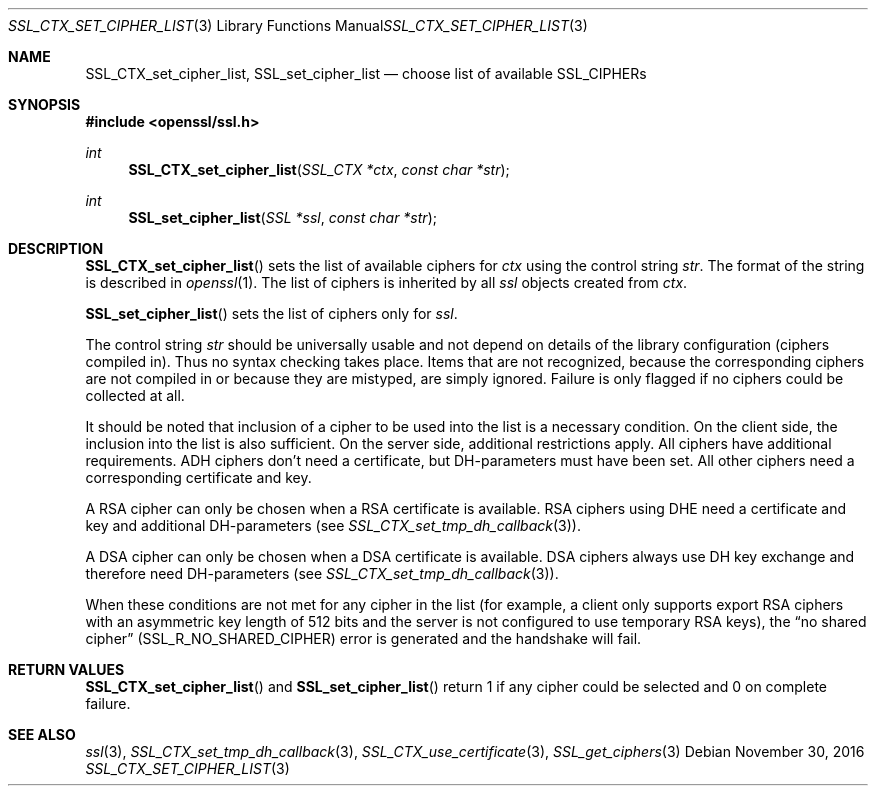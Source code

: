 .\"	$OpenBSD: SSL_CTX_set_cipher_list.3,v 1.2 2016/11/30 17:25:20 schwarze Exp $
.\"	OpenSSL b97fdb57 Nov 11 09:33:09 2016 +0100
.\"
.\" This file was written by Lutz Jaenicke <jaenicke@openssl.org>.
.\" Copyright (c) 2000, 2001, 2013 The OpenSSL Project.  All rights reserved.
.\"
.\" Redistribution and use in source and binary forms, with or without
.\" modification, are permitted provided that the following conditions
.\" are met:
.\"
.\" 1. Redistributions of source code must retain the above copyright
.\"    notice, this list of conditions and the following disclaimer.
.\"
.\" 2. Redistributions in binary form must reproduce the above copyright
.\"    notice, this list of conditions and the following disclaimer in
.\"    the documentation and/or other materials provided with the
.\"    distribution.
.\"
.\" 3. All advertising materials mentioning features or use of this
.\"    software must display the following acknowledgment:
.\"    "This product includes software developed by the OpenSSL Project
.\"    for use in the OpenSSL Toolkit. (http://www.openssl.org/)"
.\"
.\" 4. The names "OpenSSL Toolkit" and "OpenSSL Project" must not be used to
.\"    endorse or promote products derived from this software without
.\"    prior written permission. For written permission, please contact
.\"    openssl-core@openssl.org.
.\"
.\" 5. Products derived from this software may not be called "OpenSSL"
.\"    nor may "OpenSSL" appear in their names without prior written
.\"    permission of the OpenSSL Project.
.\"
.\" 6. Redistributions of any form whatsoever must retain the following
.\"    acknowledgment:
.\"    "This product includes software developed by the OpenSSL Project
.\"    for use in the OpenSSL Toolkit (http://www.openssl.org/)"
.\"
.\" THIS SOFTWARE IS PROVIDED BY THE OpenSSL PROJECT ``AS IS'' AND ANY
.\" EXPRESSED OR IMPLIED WARRANTIES, INCLUDING, BUT NOT LIMITED TO, THE
.\" IMPLIED WARRANTIES OF MERCHANTABILITY AND FITNESS FOR A PARTICULAR
.\" PURPOSE ARE DISCLAIMED.  IN NO EVENT SHALL THE OpenSSL PROJECT OR
.\" ITS CONTRIBUTORS BE LIABLE FOR ANY DIRECT, INDIRECT, INCIDENTAL,
.\" SPECIAL, EXEMPLARY, OR CONSEQUENTIAL DAMAGES (INCLUDING, BUT
.\" NOT LIMITED TO, PROCUREMENT OF SUBSTITUTE GOODS OR SERVICES;
.\" LOSS OF USE, DATA, OR PROFITS; OR BUSINESS INTERRUPTION)
.\" HOWEVER CAUSED AND ON ANY THEORY OF LIABILITY, WHETHER IN CONTRACT,
.\" STRICT LIABILITY, OR TORT (INCLUDING NEGLIGENCE OR OTHERWISE)
.\" ARISING IN ANY WAY OUT OF THE USE OF THIS SOFTWARE, EVEN IF ADVISED
.\" OF THE POSSIBILITY OF SUCH DAMAGE.
.\"
.Dd $Mdocdate: November 30 2016 $
.Dt SSL_CTX_SET_CIPHER_LIST 3
.Os
.Sh NAME
.Nm SSL_CTX_set_cipher_list ,
.Nm SSL_set_cipher_list
.Nd choose list of available SSL_CIPHERs
.Sh SYNOPSIS
.In openssl/ssl.h
.Ft int
.Fn SSL_CTX_set_cipher_list "SSL_CTX *ctx" "const char *str"
.Ft int
.Fn SSL_set_cipher_list "SSL *ssl" "const char *str"
.Sh DESCRIPTION
.Fn SSL_CTX_set_cipher_list
sets the list of available ciphers for
.Fa ctx
using the control string
.Fa str .
The format of the string is described
in
.Xr openssl 1 .
The list of ciphers is inherited by all
.Fa ssl
objects created from
.Fa ctx .
.Pp
.Fn SSL_set_cipher_list
sets the list of ciphers only for
.Fa ssl .
.Pp
The control string
.Fa str
should be universally usable and not depend on details of the library
configuration (ciphers compiled in).
Thus no syntax checking takes place.
Items that are not recognized, because the corresponding ciphers are not
compiled in or because they are mistyped, are simply ignored.
Failure is only flagged if no ciphers could be collected at all.
.Pp
It should be noted that inclusion of a cipher to be used into the list is a
necessary condition.
On the client side, the inclusion into the list is also sufficient.
On the server side, additional restrictions apply.
All ciphers have additional requirements.
ADH ciphers don't need a certificate, but DH-parameters must have been set.
All other ciphers need a corresponding certificate and key.
.Pp
A RSA cipher can only be chosen when a RSA certificate is available.
RSA ciphers using DHE need a certificate and key and additional DH-parameters
(see
.Xr SSL_CTX_set_tmp_dh_callback 3 ) .
.Pp
A DSA cipher can only be chosen when a DSA certificate is available.
DSA ciphers always use DH key exchange and therefore need DH-parameters (see
.Xr SSL_CTX_set_tmp_dh_callback 3 ) .
.Pp
When these conditions are not met for any cipher in the list (for example, a
client only supports export RSA ciphers with an asymmetric key length of 512
bits and the server is not configured to use temporary RSA keys), the
.Dq no shared cipher
.Pq Dv SSL_R_NO_SHARED_CIPHER
error is generated and the handshake will fail.
.Sh RETURN VALUES
.Fn SSL_CTX_set_cipher_list
and
.Fn SSL_set_cipher_list
return 1 if any cipher could be selected and 0 on complete failure.
.Sh SEE ALSO
.Xr ssl 3 ,
.Xr SSL_CTX_set_tmp_dh_callback 3 ,
.Xr SSL_CTX_use_certificate 3 ,
.Xr SSL_get_ciphers 3
